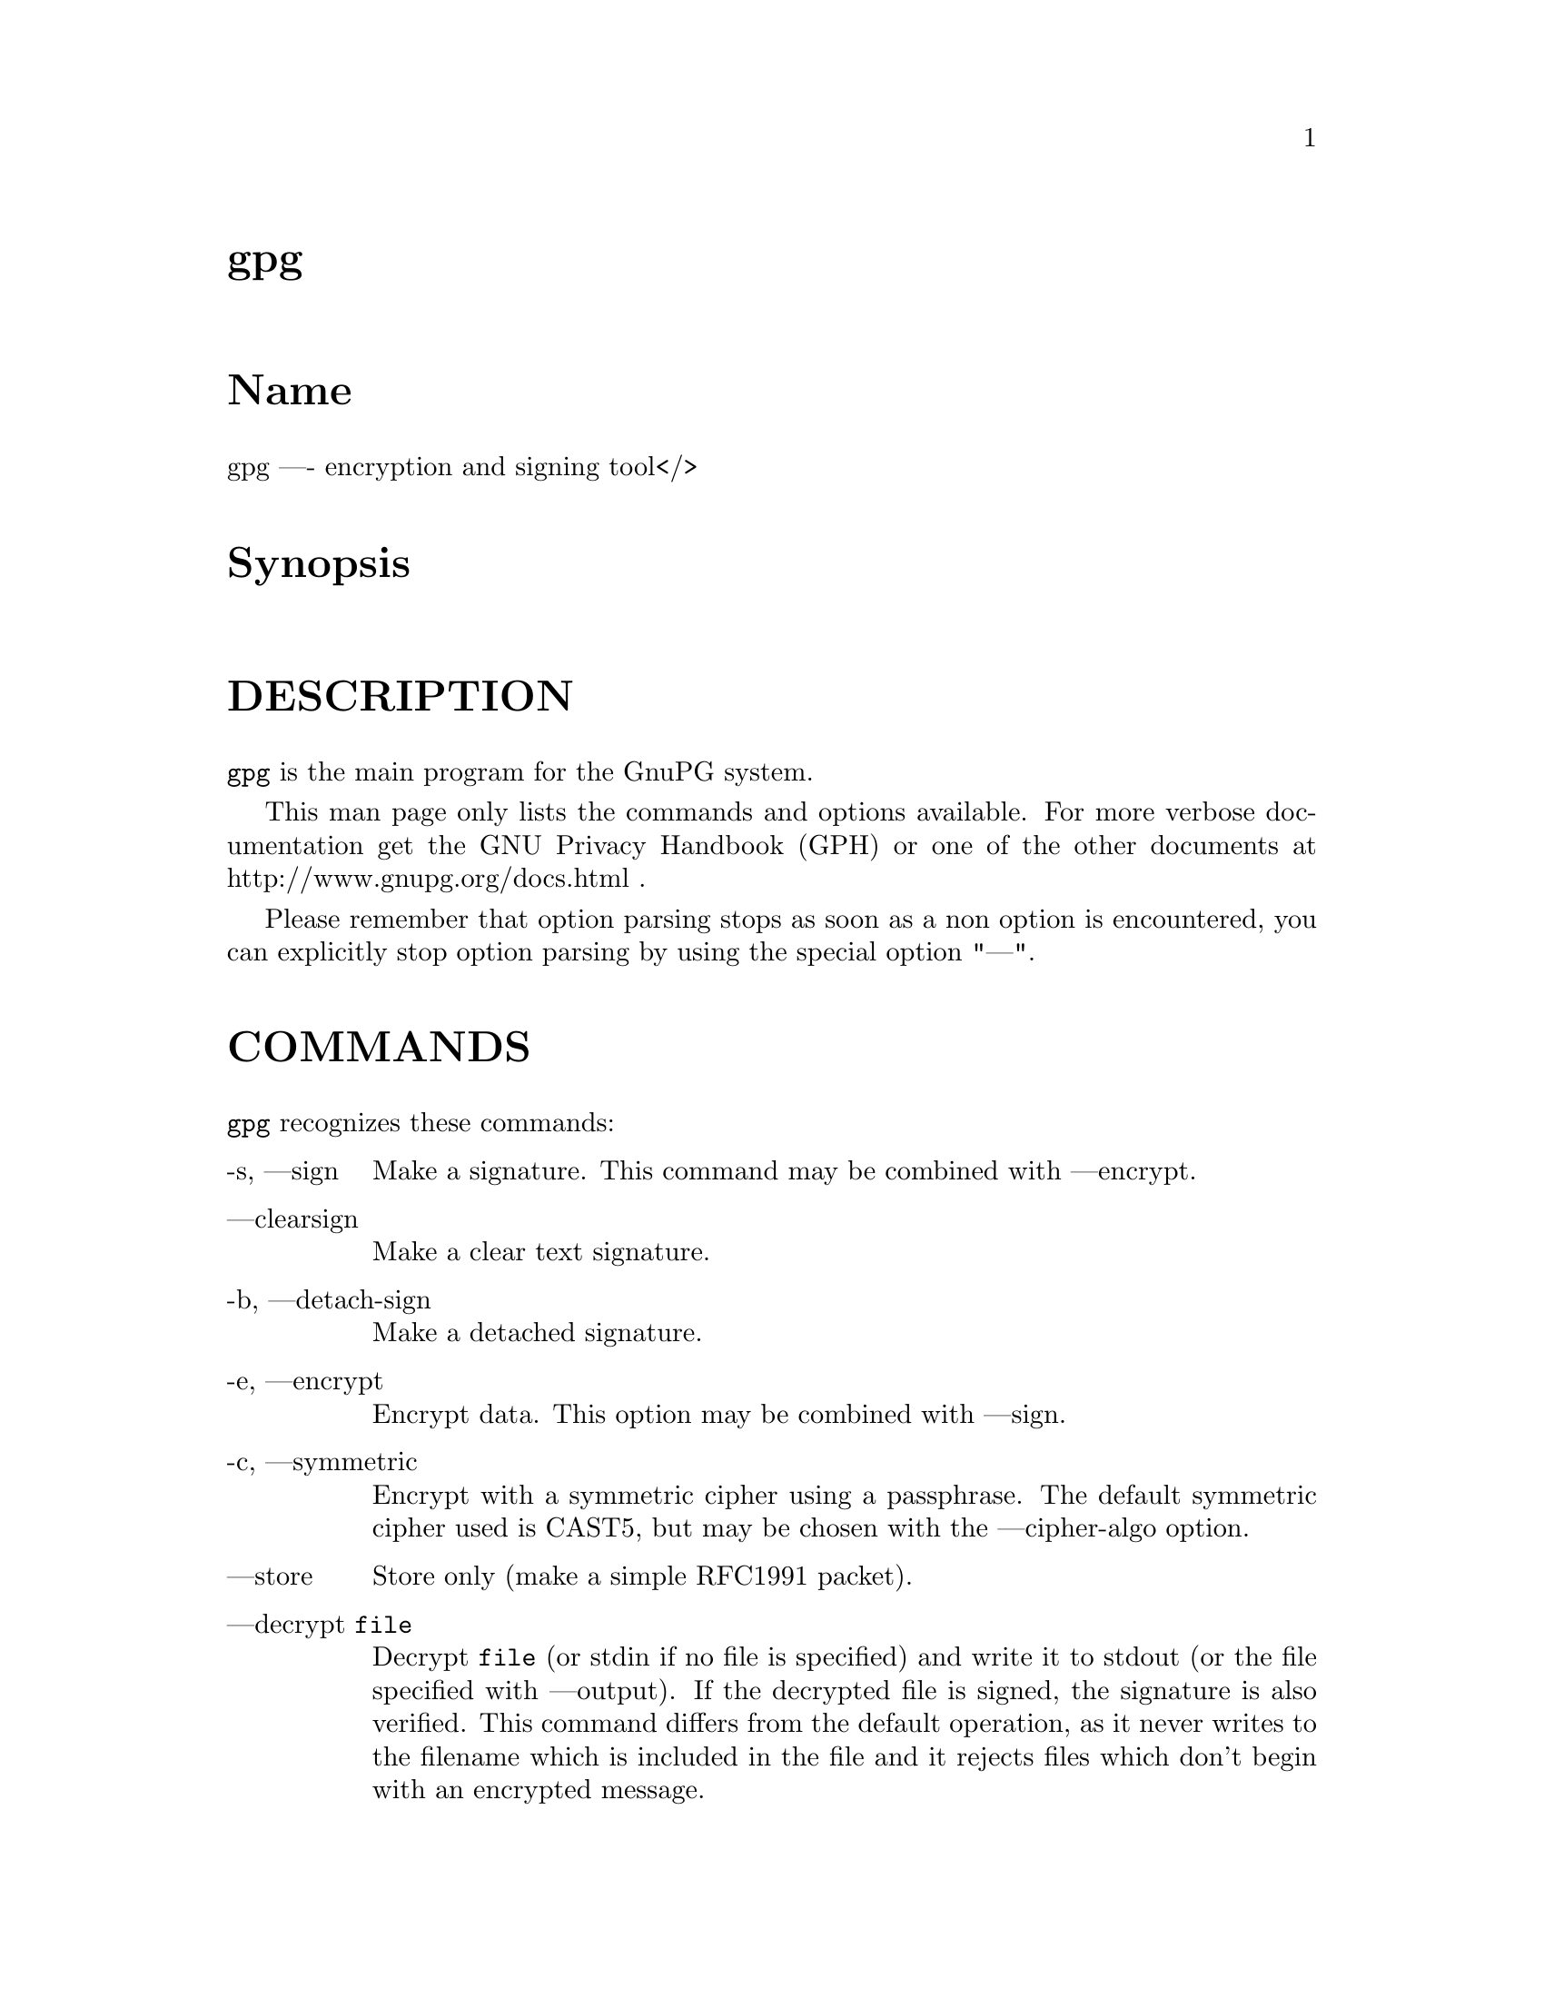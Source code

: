 \input texinfo
@c This Texinfo document has been automatically generated by
@c docbook2texi from a DocBook documentation.  The tool used
@c can be found at:
@c <URL:http://shell.ipoline.com/~elmert/hacks/docbook2X/>
@c Please send any bug reports, improvements, comments, 
@c patches, etc. to Steve Cheng <steve@ggi-project.org>.

@setfilename gpg.info
@dircategory GnuPG
@direntry
* gpg: (gpg).                         GnuPG encryption and signing tool.
@end direntry

@node top
@top gpg
@menu
@end menu

@majorheading Name
gpg ---- encryption and signing tool</>

@majorheading Synopsis

@majorheading DESCRIPTION
@code{gpg} is the main program for the GnuPG system.

This man page only lists the commands and options available.
For more verbose documentation get the GNU Privacy Handbook (GPH) or
one of the other documents at http://www.gnupg.org/docs.html .

Please remember that option parsing stops as soon as a non option is
encountered, you can explicitly stop option parsing by using the
special option "---".

@majorheading COMMANDS
@code{gpg} recognizes these commands:

@table @asis
@item -s, ---sign
Make a signature. This command may be combined
with ---encrypt.

@item ---clearsign
Make a clear text signature.

@item -b, ---detach-sign
Make a detached signature.

@item -e, ---encrypt
Encrypt data. This option may be combined with ---sign.

@item -c, ---symmetric
Encrypt with a symmetric cipher using a passphrase. The default
symmetric cipher used is CAST5, but may be chosen with the
---cipher-algo option.

@item ---store
Store only (make a simple RFC1991 packet).

@item ---decrypt @code{file}
Decrypt @code{file} (or stdin if no file is specified) and
write it to stdout (or the file specified with
---output). If the decrypted file is signed, the
signature is also verified. This command differs
from the default operation, as it never writes to the
filename which is included in the file and it
rejects files which don't begin with an encrypted
message.

@item ---verify @code{sigfile} @code{signed-files}
Assume that @code{sigfile} is a signature and verify it
without generating any output. With no arguments,
the signature packet is read from stdin. If
only a sigfile is given, it may be a complete
signature or a detached signature, in which case
the signed stuff is expected in a file without the
".sig" or ".asc" extension. 
With more than
1 argument, the first should be a detached signature
and the remaining files are the signed stuff. To read the signed
stuff from stdin, use @samp{-} as the second filename.
For security reasons a detached signature cannot read the signed
material from stdin without denoting it in the above way.

@item ---verify-files @code{files}
This is a special version of the ---verify command which does not work with
detached signatures. The command expects the files to be verified either
on the command line or reads the filenames from stdin; each name must be on
separate line. The command is intended for quick checking of many files.

@item ---encrypt-files @code{files}
This is a special version of the ---encrypt command. The command expects
the files to be encrypted either on the command line or reads the filenames
from stdin; each name must be on separate line. The command is intended
for a quick encryption of multiple files.

@item ---decrypt-files @code{files}
The same as ---encrypt-files with the difference that files will be
decrypted. The syntax or the filenames is the same.

@item ---list-keys @code{names}
@itemx ---list-public-keys @code{names}
List all keys from the public keyrings, or just the ones given on the
command line.

Avoid using the output of this command in scripts or other programs as
it is likely to change as GnuPG changes. See ---with-colons for a
machine-parseable key listing command that is appropriate for use in
scripts and other programs.

@item ---list-secret-keys @code{names}
List all keys from the secret keyrings, or just the ones given on the
command line. A '#' after the letters 'sec' means that the secret key
is not usable (for example, if it was created via
---export-secret-subkeys).

@item ---list-sigs @code{names}
Same as ---list-keys, but the signatures are listed too.

For each signature listed, there are several flags in between the
"sig" tag and keyid. These flags give additional information about
each signature. From left to right, they are the numbers 1-3 for
certificate check level (see ---default-cert-check-level), "L" for a
local or non-exportable signature (see ---lsign-key), "R" for a
nonRevocable signature (see ---nrsign-key), "P" for a signature that
contains a policy URL (see ---cert-policy-url), "N" for a signature
that contains a notation (see ---cert-notation), and "X" for an eXpired
signature (see ---ask-cert-expire).

@item ---check-sigs @code{names}
Same as ---list-sigs, but the signatures are verified.

@item ---fingerprint @code{names}
List all keys with their fingerprints. This is the
same output as ---list-keys but with the additional output
of a line with the fingerprint. May also be combined
with ---list-sigs or --check-sigs.
If this command is given twice, the fingerprints of all
secondary keys are listed too.

@item ---list-packets
List only the sequence of packets. This is mainly
useful for debugging.

@item ---gen-key
Generate a new key pair. This command is normally only used
interactively.

There is an experimental feature which allows you to create keys
in batch mode. See the file @file{doc/DETAILS}
in the source distribution on how to use this.

@item ---edit-key @code{name}
Present a menu which enables you to do all key
related tasks:

@table @asis
@item sign
Make a signature on key of user @code{name}
If the key is not yet signed by the default
user (or the users given with -u), the
program displays the information of the key
again, together with its fingerprint and
asks whether it should be signed. This
question is repeated for all users specified
with -u.

@item lsign
Same as ---sign but the signature is marked as
non-exportable and will therefore never be used
by others. This may be used to make keys valid
only in the local environment.

@item nrsign
Same as ---sign but the signature is marked as non-revocable and can
therefore never be revoked.

@item nrlsign
Combines the functionality of nrsign and lsign to make a signature
that is both non-revocable and
non-exportable.

@item revsig
Revoke a signature. For every signature which has been generated by
one of the secret keys, GnuPG asks whether a revocation certificate
should be generated.

@item trust
Change the owner trust value. This updates the
trust-db immediately and no save is required.

@item disable
@itemx enable
Disable or enable an entire key. A disabled key can not normally be
used for encryption.

@item adduid
Create an alternate user id.

@item addphoto
Create a photographic user id. This will prompt for a JPEG file that
will be embedded into the user ID. A very large JPEG will make for a
very large key.

@item deluid
Delete a user id.

@item revuid
Revoke a user id.

@item addkey
Add a subkey to this key.

@item delkey
Remove a subkey.

@item addrevoker
Add a designated revoker. This takes one optional argument:
"sensitive". If a designated revoker is marked as sensitive, it will
not be exported by default (see
export-options).

@item revkey
Revoke a subkey.

@item expire
Change the key expiration time. If a subkey is selected, the
expiration time of this subkey will be changed. With no selection,
the key expiration of the primary key is changed.

@item passwd
Change the passphrase of the secret key.

@item primary
Flag the current user id as the primary one, removes the primary user
id flag from all other user ids and sets the timestamp of all affected
self-signatures one second ahead. Note that setting a photo user ID
as primary makes it primary over other photo user IDs, and setting a
regular user ID as primary makes it primary over other regular user
IDs.

@item uid @code{n}
Toggle selection of user id with index @code{n}.
Use 0 to deselect all.

@item key @code{n}
Toggle selection of subkey with index @code{n}.
Use 0 to deselect all.

@item check
Check all selected user ids.

@item showphoto
Display the selected photographic user
id.

@item pref
List preferences from the selected user ID. This shows the actual
preferences, without including any implied preferences.

@item showpref
More verbose preferences listing for the selected user ID. This shows
the preferences in effect by including the implied preferences of
3DES (cipher), SHA-1 (digest), and Uncompressed (compression) if they
are not already included in the preference list.

@item setpref @code{string}
Set the list of user ID preferences to @code{string}, this should be a
string similar to the one printed by "pref". Using an empty string
will set the default preference string, using "none" will set the
preferences to nil. Use "gpg -v ---version" to get a list of available
algorithms. This command just initializes an internal list and does
not change anything unless another command (such as "updpref") which
changes the self-signatures is used.

@item updpref
Change the preferences of all user IDs (or just of the selected ones
to the current list of preferences. The timestamp of all affected
self-signatures will be advanced by one second. Note that while you
can change the preferences on an attribute user ID (aka "photo ID"),
GnuPG does not select keys via attribute user IDs so these preferences
will not be used by GnuPG.

@item toggle
Toggle between public and secret key listing.

@item save
Save all changes to the key rings and quit.

@item quit
Quit the program without updating the
key rings.

@end table

The listing shows you the key with its secondary
keys and all user ids. Selected keys or user ids
are indicated by an asterisk. The trust value is
displayed with the primary key: the first is the
assigned owner trust and the second is the calculated
trust value. Letters are used for the values:

@table @asis
@item -
No ownertrust assigned / not yet calculated.

@item e
Trust
calculation has failed; probably due to an expired key.

@item q
Not enough information for calculation.

@item n
Never trust this key.

@item m
Marginally trusted.

@item f
Fully trusted.

@item u
Ultimately trusted.

@end table

@item ---sign-key @code{name}
Signs a public key with your secret key. This is a shortcut version of
the subcommand "sign" from ---edit.

@item ---lsign-key @code{name}
Signs a public key with your secret key but marks it as
non-exportable. This is a shortcut version of the subcommand "lsign"
from ---edit.

@item ---nrsign-key @code{name}
Signs a public key with your secret key but marks it as non-revocable.
This is a shortcut version of the subcommand "nrsign" from ---edit.

@item ---delete-key @code{name}
Remove key from the public keyring. In batch mode either ---yes is
required or the key must be specified by fingerprint. This is a
safeguard against accidental deletion of multiple keys.

@item ---delete-secret-key @code{name}
Remove key from the secret and public keyring. In batch mode the key
must be specified by fingerprint.

@item ---delete-secret-and-public-key @code{name}
Same as ---delete-key, but if a secret key exists, it will be removed 
first. In batch mode the key must be specified by fingerprint.

@item ---gen-revoke
Generate a revocation certificate for the complete key. To revoke
a subkey or a signature, use the ---edit command.

@item ---desig-revoke
Generate a designated revocation certificate for a key. This allows a
user (with the permission of the keyholder) to revoke someone else's
key.

@item ---export @code{names}
Either export all keys from all keyrings (default
keyrings and those registered via option ---keyring),
or if at least one name is given, those of the given
name. The new keyring is written to stdout or to
the file given with option "output". Use together
with ---armor to mail those keys.

@item ---send-keys @code{names}
Same as ---export but sends the keys to a keyserver.
Option ---keyserver must be used to give the name
of this keyserver. Don't send your complete keyring
to a keyserver - select only those keys which are new
or changed by you.

@item ---export-secret-keys @code{names}
@itemx ---export-secret-subkeys @code{names}
Same as ---export, but exports the secret keys instead.
This is normally not very useful and a security risk.
The second form of the command has the special property to
render the secret part of the primary key useless; this is
a GNU extension to OpenPGP and other implementations can
not be expected to successfully import such a key.
See the option ---simple-sk-checksum if you want to import such an
exported key with an older OpenPGP implementation.

@item ---import @code{files}
@itemx ---fast-import @code{files}
Import/merge keys. This adds the given keys to the
keyring. The fast version is currently just a synonym.

There are a few other options which control how this command works.
Most notable here is the ---merge-only option which does not insert new keys
but does only the merging of new signatures, user-IDs and subkeys.

@item ---recv-keys @code{key IDs}
Import the keys with the given key IDs from a keyserver. Option
---keyserver must be used to give the name of this keyserver.

@item ---refresh-keys @code{key IDs}
Request updates from a keyserver for keys that already exist on the
local keyring. This is useful for updating a key with the latest
signatures, user IDs, etc. Option ---keyserver must be used to give
the name of this keyserver.

@item ---search-keys @code{names}
Search the keyserver for the given names. Multiple names given here
will be joined together to create the search string for the keyserver.
Option ---keyserver must be used to give the name of this keyserver.

@item ---update-trustdb
Do trust database maintenance. This command iterates over all keys
and builds the Web-of-Trust. This is an interactive command because it
may have to ask for the "ownertrust" values for keys. The user has to
give an estimation of how far she trusts the owner of the displayed
key to correctly certify (sign) other keys. GnuPG only asks for the
ownertrust value if it has not yet been assigned to a key. Using the
---edit-key menu, the assigned value can be changed at any time.

@item ---check-trustdb
Do trust database maintenance without user interaction. From time to
time the trust database must be updated so that expired keys or
signatures and the resulting changes in the Web-of-Trust can be
tracked. Normally, GnuPG will calculate when this is required and do
it automatically unless ---no-auto-check-trustdb is set. This command
can be used to force a trust database check at any time. The
processing is identical to that of ---update-trustdb but it skips keys
with a not yet defined "ownertrust".

For use with cron jobs, this command can be used together with ---batch
in which case the trust database check is done only if a check is
needed. To force a run even in batch mode add the option ---yes.

@item ---export-ownertrust
Send the ownertrust values to stdout. This is useful for backup
purposes as these values are the only ones which can't be re-created
from a corrupted trust DB.

@item ---import-ownertrust @code{files}
Update the trustdb with the ownertrust values stored
in @code{files} (or stdin if not given); existing
values will be overwritten.

@item ---rebuild-keydb-caches
When updating from version 1.0.6 to 1.0.7 this command should be used
to create signature caches in the keyring. It might be handy in other
situations too.

@item ---print-md @code{algo} @code{files}
@itemx ---print-mds @code{files}
Print message digest of algorithm ALGO for all given files or stdin.
With the second form (or a deprecated "*" as algo) digests for all
available algorithms are printed.

@item ---gen-random @code{0|1|2} @code{count}
Emit COUNT random bytes of the given quality level. If count is not given
or zero, an endless sequence of random bytes will be emitted.
PLEASE, don't use this command unless you know what you are doing; it may
remove precious entropy from the system!

@item ---gen-prime @code{mode} @code{bits} @code{qbits}
Use the source, Luke :-). The output format is still subject to change.

@item ---version
Print version information along with a list
of supported algorithms.

@item ---warranty
Print warranty information.

@item -h, ---help
Print usage information. This is a really long list even though it
doesn't list all options. For every option, consult this manual.

@end table

@majorheading OPTIONS
Long options can be put in an options file (default
"~/.gnupg/gpg.conf"). Short option names will not work - for example,
"armor" is a valid option for the options file, while "a" is not. Do
not write the 2 dashes, but simply the name of the option and any
required arguments. Lines with a hash ('#') as the first
non-white-space character are ignored. Commands may be put in this
file too, but that is not generally useful as the command will execute
automatically with every execution of gpg.

@code{gpg} recognizes these options:

@table @asis
@item -a, ---armor
Create ASCII armored output.

@item -o, ---output @code{file}
Write output to @code{file}.

@item ---mangle-dos-filenames
@itemx ---no-mangle-dos-filenames
The Windows version of GnuPG replaces the extension of an output
filename to avoid problems with filenames containing more than one
dot. This is not necessary for newer Windows versions and so
---no-mangle-dos-filenames can be used to switch this feature off and
have GnuPG append the new extension. This option has no effect on
non-Windows platforms.

@item -u, ---local-user @code{name}
Use @code{name} as the user ID to sign.
This option is silently ignored for the list commands,
so that it can be used in an options file.

@item ---default-key @code{name}
Use @code{name} as default user ID for signatures. If this
is not used the default user ID is the first user ID
found in the secret keyring.

@item -r, ---recipient @code{name}
@itemx 
Encrypt for user id @code{name}. If this option is not
specified, GnuPG asks for the user-id unless ---default-recipient is given

@item ---default-recipient @code{name}
Use @code{name} as default recipient if option ---recipient is not used and
don't ask if this is a valid one. @code{name} must be non-empty.

@item ---default-recipient-self
Use the default key as default recipient if option ---recipient is not used and
don't ask if this is a valid one. The default key is the first one from the
secret keyring or the one set with ---default-key.

@item ---no-default-recipient
Reset ---default-recipient and --default-recipient-self.

@item ---encrypt-to @code{name}
Same as ---recipient but this one is intended for use
in the options file and may be used with
your own user-id as an "encrypt-to-self". These keys
are only used when there are other recipients given
either by use of ---recipient or by the asked user id.
No trust checking is performed for these user ids and
even disabled keys can be used.

@item ---no-encrypt-to
Disable the use of all ---encrypt-to keys.

@item -v, ---verbose
Give more information during processing. If used
twice, the input data is listed in detail.

@item -q, ---quiet
Try to be as quiet as possible.

@item -z @code{n}, ---compress-level @code{n}
Set compression level to @code{n}. A value of 0 for @code{n}
disables compression. Default is to use the default
compression level of zlib (normally 6).

@item -t, ---textmode
@itemx ---no-textmode
Use canonical text mode. ---no-textmode disables this option. If -t
(but not ---textmode) is used together with armoring and signing, this
enables clearsigned messages. This kludge is needed for command-line
compatibility with command-line versions of PGP; normally you would
use ---sign or --clearsign to select the type of the signature.

@item -n, ---dry-run
Don't make any changes (this is not completely implemented).

@item -i, ---interactive
Prompt before overwriting any files.

@item ---batch
@itemx ---no-batch
Use batch mode. Never ask, do not allow interactive commands.
---no-batch disables this option.

@item ---no-tty
Make sure that the TTY (terminal) is never used for any output.
This option is needed in some cases because GnuPG sometimes prints
warnings to the TTY if ---batch is used.

@item ---yes
Assume "yes" on most questions.

@item ---no
Assume "no" on most questions.

@item ---default-cert-check-level @code{n}
The default to use for the check level when signing a key.

0 means you make no particular claim as to how carefully you verified
the key.

1 means you believe the key is owned by the person who claims to own
it but you could not, or did not verify the key at all. This is
useful for a "persona" verification, where you sign the key of a
pseudonymous user.

2 means you did casual verification of the key. For example, this
could mean that you verified that the key fingerprint and checked the
user ID on the key against a photo ID.

3 means you did extensive verification of the key. For example, this
could mean that you verified the key fingerprint with the owner of the
key in person, and that you checked, by means of a hard to forge
document with a photo ID (such as a passport) that the name of the key
owner matches the name in the user ID on the key, and finally that you
verified (by exchange of email) that the email address on the key
belongs to the key owner.

Note that the examples given above for levels 2 and 3 are just that:
examples. In the end, it is up to you to decide just what "casual"
and "extensive" mean to you.

This option defaults to 0.

@item ---trusted-key @code{long key ID}
Assume that the specified key (which must be given
as a full 8 byte key ID) is as trustworthy as one of
your own secret keys. This option is useful if you
don't want to keep your secret keys (or one of them)
online but still want to be able to check the validity of a given
recipient's or signator's key. 

@item ---trust-model @code{classic|always}
Set what trust model GnuPG should follow. The models are:

@table @asis
@item classic
This is the regular web-of-trust as used in PGP and GnuPG.

@item always
Skip key validation and assume that used keys are always fully
trusted. You won't use this unless you have installed some external
validation scheme. This option also suppresses the "[uncertain]" tag
printed with signature checks when there is no evidence that the user
ID is bound to the key.

@end table

@item ---always-trust
Identical to `---trust-model always'. This option is deprecated.

@item ---keyserver @code{name}
Use @code{name} as your keyserver. This is the server that ---recv-keys,
---send-keys, and --search-keys will communicate with to receive keys
from, send keys to, and search for keys on. The format of the
@code{name} is a URI: `scheme:[//]keyservername[:port]' The scheme is
the type of keyserver: "hkp" for the HTTP (or compatible) keyservers,
"ldap" for the NAI LDAP keyserver, or "mailto" for the Graff email
keyserver. Note that your particular installation of GnuPG may have
other keyserver types available as well. Keyserver schemes are
case-insensitive.

Most keyservers synchronize with each other, so there is generally no
need to send keys to more than one server. Using the command "host -l
pgp.net | grep wwwkeys" gives you a list of HKP keyservers. When
using one of the wwwkeys servers, due to load balancing using
round-robin DNS you may notice that you get a different key server
each time.

@item ---keyserver-options @code{parameters}
This is a space or comma delimited string that gives options for the
keyserver. Options can be prepended with a `no-' to give the opposite
meaning. Valid import-options or export-options may be used here as
well to apply to importing (---recv-key) or exporting (--send-key) a
key from a keyserver. While not all options are available for all
keyserver types, some common options are:

@table @asis
@item include-revoked
When searching for a key with ---search-keys, include keys that are
marked on the keyserver as revoked. Note that this option is always
set when using the NAI HKP keyserver, as this keyserver does not
differentiate between revoked and unrevoked keys.

@item include-disabled
When searching for a key with ---search-keys, include keys that are
marked on the keyserver as disabled. Note that this option is not
used with HKP keyservers.

@item include-subkeys
When receiving a key, include subkeys as potential targets. Note that
this option is not used with HKP keyservers, as they do not support
retrieving keys by subkey id.

@item use-temp-files
On most Unix-like platforms, GnuPG communicates with the keyserver
helper program via pipes, which is the most efficient method. This
option forces GnuPG to use temporary files to communicate. On some
platforms (such as Win32 and RISC OS), this option is always enabled.

@item keep-temp-files
If using `use-temp-files', do not delete the temp files after using
them. This option is useful to learn the keyserver communication
protocol by reading the temporary files.

@item verbose
Tell the keyserver helper program to be more verbose. This option can
be repeated multiple times to increase the verbosity level.

@item honor-http-proxy
For keyserver schemes that use HTTP (such as HKP), try to access the
keyserver over the proxy set with the environment variable
"http_proxy".

@item auto-key-retrieve
This option enables the automatic retrieving of keys from a keyserver
when verifying signatures made by keys that are not on the local
keyring.

Note that this option makes a "web bug" like behavior possible.
Keyserver operators can see which keys you request, so by sending you
a message signed by a brand new key (which you naturally will not have
on your local keyring), the operator can tell both your IP address and
the time when you verified the signature.

@end table

@item ---import-options @code{parameters}
This is a space or comma delimited string that gives options for
importing keys. Options can be prepended with a `no-' to give the
opposite meaning. The options are:

@table @asis
@item allow-local-sigs
Allow importing key signatures marked as "local". This is not
generally useful unless a shared keyring scheme is being used.
Defaults to no.

@item repair-pks-subkey-bug
During import, attempt to repair the damage caused by the PKS
keyserver bug (pre version 0.9.6) that mangles keys with multiple
subkeys. Note that this cannot completely repair the damaged key as
some crucial data is removed by the keyserver, but it does at least
give you back one subkey. Defaults to no for regular ---import and to
yes for keyserver ---recv-keys.

@end table

@item ---export-options @code{parameters}
This is a space or comma delimited string that gives options for
exporting keys. Options can be prepended with a `no-' to give the
opposite meaning. The options are:

@table @asis
@item include-non-rfc
Include non-RFC compliant keys in the export. Defaults to yes.

@item include-local-sigs
Allow exporting key signatures marked as "local". This is not
generally useful unless a shared keyring scheme is being used.
Defaults to no.

@item include-attributes
Include attribute user IDs (photo IDs) while exporting. This is
useful to export keys if they are going to be used by an OpenPGP
program that does not accept attribute user IDs. Defaults to yes.

@item include-sensitive-revkeys
Include designated revoker information that was marked as
"sensitive". Defaults to no.

@end table

@item ---show-photos
@itemx ---no-show-photos
Causes ---list-keys, --list-sigs, --list-public-keys,
---list-secret-keys, and verifying a signature to also display the
photo ID attached to the key, if any. See also ---photo-viewer.
---no-show-photos disables this option.

@item ---photo-viewer @code{string}
This is the command line that should be run to view a photo ID. "%i"
will be expanded to a filename containing the photo. "%I" does the
same, except the file will not be deleted once the viewer exits.
Other flags are "%k" for the key ID, "%K" for the long key ID, "%f"
for the key fingerprint, "%t" for the extension of the image type
(e.g. "jpg"), "%T" for the MIME type of the image (e.g. "image/jpeg"),
and "%%" for an actual percent sign. If neither %i or %I are present,
then the photo will be supplied to the viewer on standard input.

The default viewer is "xloadimage -fork -quiet -title 'KeyID 0x%k'
stdin". Note that if your image viewer program is not secure, then
executing it from GnuPG does not make it secure.

@item ---exec-path @code{string}
Sets a list of directories to search for photo viewers and keyserver
helpers. If not provided, keyserver helpers use the compiled-in
default directory, and photo viewers use the $PATH environment
variable.

@item ---show-keyring
Causes ---list-keys, --list-public-keys, and --list-secret-keys to
display the name of the keyring a given key resides on. This is only
useful when you're listing a specific key or set of keys. It has no
effect when listing all keys.

@item ---keyring @code{file}
Add @code{file} to the list of keyrings. If @code{file} begins with a
tilde and a slash, these are replaced by the HOME directory. If the
filename does not contain a slash, it is assumed to be in the GnuPG
home directory ("~/.gnupg" if ---homedir is not used). The filename
may be prefixed with a scheme:

"gnupg-ring:" is the default one.

It might make sense to use it together with ---no-default-keyring.

@item ---secret-keyring @code{file}
Same as ---keyring but for the secret keyrings.

@item ---trustdb-name @code{file}
Use @code{file} instead of the default trustdb. If @code{file} begins
with a tilde and a slash, these are replaced by the HOME directory. If
the filename does not contain a slash, it is assumed to be in the
GnuPG home directory ("~/.gnupg" if ---homedir is not used).

@item ---homedir @code{directory}
Set the name of the home directory to @code{directory} If this
option is not used it defaults to "~/.gnupg". It does
not make sense to use this in a options file. This
also overrides the environment variable "GNUPGHOME".

@item ---charset @code{name}
Set the name of the native character set. This is used
to convert some strings to proper UTF-8 encoding. If this option is not used, the default character set is determined
from the current locale. A verbosity level of 3 shows the used one.
Valid values for @code{name} are:

@table @asis
@item iso-8859-1
This is the Latin 1 set.

@item iso-8859-2
The Latin 2 set.

@item iso-8859-15
This is currently an alias for
the Latin 1 set.

@item koi8-r
The usual Russian set (rfc1489).

@item utf-8
Bypass all translations and assume
that the OS uses native UTF-8 encoding.

@end table

@item ---utf8-strings
@itemx ---no-utf8-strings
Assume that the arguments are already given as UTF8 strings. The default
(---no-utf8-strings)
is to assume that arguments are encoded in the character set as specified
by ---charset. These options affect all following arguments. Both options may
be used multiple times.

@item ---options @code{file}
Read options from @code{file} and do not try to read
them from the default options file in the homedir
(see ---homedir). This option is ignored if used
in an options file.

@item ---no-options
Shortcut for "---options /dev/null". This option is
detected before an attempt to open an option file.
Using this option will also prevent the creation of a 
"~./gnupg" homedir.

@item ---load-extension @code{name}
Load an extension module. If @code{name} does not contain a slash it is
searched for in the directory configured when GnuPG was built
(generally "/usr/local/lib/gnupg"). Extensions are not generally
useful anymore, and the use of this option is deprecated.

@item ---debug @code{flags}
Set debugging flags. All flags are or-ed and @code{flags} may
be given in C syntax (e.g. 0x0042).

@item ---debug-all
Set all useful debugging flags.

@item ---enable-progress-filter
Enable certain PROGRESS status outputs. This option allows frontends
to display a progress indicator while gpg is processing larger files.
There is a slight performance overhead using it.

@item ---status-fd @code{n}
Write special status strings to the file descriptor @code{n}.
See the file DETAILS in the documentation for a listing of them.

@item ---logger-fd @code{n}
Write log output to file descriptor @code{n} and not to stderr.

@item ---attribute-fd @code{n}
Write attribute subpackets to the file descriptor @code{n}. This is
most useful for use with ---status-fd, since the status messages are
needed to separate out the various subpackets from the stream
delivered to the file descriptor.

@item ---sk-comments
@itemx ---no-sk-comments
Include secret key comment packets when exporting secret keys. This
is a GnuPG extension to the OpenPGP standard, and is off by default.
Please note that this has nothing to do with the comments in clear
text signatures or armor headers. ---no-sk-comments disables this
option.

@item ---no-comment
See ---no-sk-comments. This option is deprecated and may be removed
soon.

@item ---comment @code{string}
Use @code{string} as the comment string in clear text signatures. The
default behavior is not to use a comment string.

@item ---default-comment
Force to write the standard comment string in clear
text signatures. Use this to overwrite a ---comment
from a config file. This option is now obsolete because there is no
default comment string anymore.

@item ---emit-version
@itemx ---no-emit-version
Force inclusion of the version string in ASCII armored output.
---no-emit-version disables this option.

@item ---sig-notation @code{name=value}
@itemx ---cert-notation @code{name=value}
@itemx -N, ---set-notation @code{name=value}
Put the name value pair into the signature as notation data.
@code{name} must consist only of printable characters or spaces, and
must contain a '@@' character. This is to help prevent pollution of
the IETF reserved notation namespace. The ---expert flag overrides the
'@@' check. @code{value} may be any printable string; it will be
encoded in UTF8, so you should check that your ---charset is set
correctly. If you prefix @code{name} with an exclamation mark, the
notation data will be flagged as critical (rfc2440:5.2.3.15).
---sig-notation sets a notation for data signatures. --cert-notation
sets a notation for key signatures (certifications). ---set-notation
sets both.

There are special codes that may be used in notation names. "%k" will
be expanded into the key ID of the key being signed, "%K" into the
long key ID of the key being signed, "%f" into the fingerprint of the
key being signed, "%s" into the key ID of the key making the
signature, "%S" into the long key ID of the key making the signature,
"%g" into the fingerprint of the key making the signature (which might
be a subkey), "%p" into the fingerprint of the primary key of the key
making the signature, and "%%" results in a single "%". %k, %K, and
%f are only meaningful when making a key signature (certification).

@item ---show-notation
@itemx ---no-show-notation
Show signature notations in the ---list-sigs or --check-sigs listings
as well as when verifying a signature with a notation in it.
---no-show-notation disables this option.

@item ---sig-policy-url @code{string}
@itemx ---cert-policy-url @code{string}
@itemx ---set-policy-url @code{string}
Use @code{string} as Policy URL for signatures (rfc2440:5.2.3.19). If
you prefix it with an exclamation mark, the policy URL packet will be
flagged as critical. ---sig-policy-url sets a a policy url for data
signatures. ---cert-policy-url sets a policy url for key signatures
(certifications). ---set-policy-url sets both.

The same %-expandos used for notation data are available here as well.

@item ---show-policy-url
@itemx ---no-show-policy-url
Show policy URLs in the ---list-sigs or --check-sigs listings as well
as when verifying a signature with a policy URL in it.
---no-show-policy-url disables this option.

@item ---set-filename @code{string}
Use @code{string} as the filename which is stored inside messages.
This overrides the default, which is to use the actual filename of the
file being encrypted.

@item ---for-your-eyes-only
@itemx ---no-for-your-eyes-only
Set the `for your eyes only' flag in the message. This causes GnuPG
to refuse to save the file unless the ---output option is given, and
PGP to use the "secure viewer" with a Tempest-resistant font to
display the message. This option overrides ---set-filename.
---no-for-your-eyes-only disables this option.

@item ---use-embedded-filename
Try to create a file with a name as embedded in the data.
This can be a dangerous option as it allows to overwrite files.

@item ---completes-needed @code{n}
Number of completely trusted users to introduce a new
key signer (defaults to 1).

@item ---marginals-needed @code{n}
Number of marginally trusted users to introduce a new
key signer (defaults to 3)

@item ---max-cert-depth @code{n}
Maximum depth of a certification chain (default is 5).

@item ---cipher-algo @code{name}
Use @code{name} as cipher algorithm. Running the program
with the command ---version yields a list of supported
algorithms. If this is not used the cipher algorithm is
selected from the preferences stored with the key.

@item ---digest-algo @code{name}
Use @code{name} as the message digest algorithm. Running the program
with the command ---version yields a list of supported algorithms.

@item ---cert-digest-algo @code{name}
Use @code{name} as the message digest algorithm used when signing a
key. Running the program with the command ---version yields a list of
supported algorithms. Be aware that if you choose an algorithm that
GnuPG supports but other OpenPGP implementations do not, then some
users will not be able to use the key signatures you make, or quite
possibly your entire key.

@item ---s2k-cipher-algo @code{name}
Use @code{name} as the cipher algorithm used to protect secret keys.
The default cipher is CAST5. This cipher is also used for
conventional encryption if ---cipher-algo is not given.

@item ---s2k-digest-algo @code{name}
Use @code{name} as the digest algorithm used to mangle the passphrases.
The default algorithm is SHA-1. This digest algorithm is also used
for conventional encryption if ---digest-algo is not given.

@item ---s2k-mode @code{n}
Selects how passphrases are mangled. If @code{n} is 0 a plain
passphrase (which is not recommended) will be used, a 1 adds a salt to
the passphrase and a 3 (the default) iterates the whole process a
couple of times. Unless ---rfc1991 is used, this mode is also used for
conventional encryption.

@item ---simple-sk-checksum
Secret keys are integrity protected by using a SHA-1 checksum. This
method will be part of an enhanced OpenPGP specification but GnuPG
already uses it as a countermeasure against certain attacks. Old
applications don't understand this new format, so this option may be
used to switch back to the old behaviour. Using this this option
bears a security risk. Note that using this option only takes effect
when the secret key is encrypted - the simplest way to make this
happen is to change the passphrase on the key (even changing it to the
same value is acceptable).

@item ---compress-algo @code{n}
Use compression algorithm @code{n}. The value 2 is RFC1950 ZLIB
compression. The value 1 is RFC-1951 ZIP compression which is used by
PGP. 0 disables compression. If this option is not used, the default
behavior is to examine the recipient key preferences to see which
algorithms the recipient supports. If all else fails, ZIP is used for
maximum compatibility. Note, however, that ZLIB may give better
compression results if that is more important, as the compression
window size is not limited to 8k.

@item ---disable-cipher-algo @code{name}
Never allow the use of @code{name} as cipher algorithm.
The given name will not be checked so that a later loaded algorithm
will still get disabled.

@item ---disable-pubkey-algo @code{name}
Never allow the use of @code{name} as public key algorithm.
The given name will not be checked so that a later loaded algorithm
will still get disabled.

@item ---no-sig-cache
Do not cache the verification status of key signatures.
Caching gives a much better performance in key listings. However, if
you suspect that your public keyring is not save against write
modifications, you can use this option to disable the caching. It
probably does not make sense to disable it because all kind of damage
can be done if someone else has write access to your public keyring.

@item ---no-sig-create-check
GnuPG normally verifies each signature right after creation to protect
against bugs and hardware malfunctions which could leak out bits from
the secret key. This extra verification needs some time (about 115%
for DSA keys), and so this option can be used to disable it.
However, due to the fact that the signature creation needs manual
interaction, this performance penalty does not matter in most settings.

@item ---auto-check-trustdb
@itemx ---no-auto-check-trustdb
If GnuPG feels that its information about the Web-of-Trust has to be
updated, it automatically runs the ---check-trustdb command internally.
This may be a time consuming process. ---no-auto-check-trustdb
disables this option.

@item ---throw-keyid
Do not put the keyid into encrypted packets. This option
hides the receiver of the message and is a countermeasure
against traffic analysis. It may slow down the decryption
process because all available secret keys are tried.

@item ---not-dash-escaped
This option changes the behavior of cleartext signatures
so that they can be used for patch files. You should not
send such an armored file via email because all spaces
and line endings are hashed too. You can not use this
option for data which has 5 dashes at the beginning of a
line, patch files don't have this. A special armor header
line tells GnuPG about this cleartext signature option.

@item ---escape-from-lines
@itemx ---no-escape-from-lines
Because some mailers change lines starting with "From " to ">From
" it is good to handle such lines in a special way when creating
cleartext signatures to prevent the mail system from breaking the
signature. Note that all other PGP versions do it this way too.
Enabled by default. ---no-escape-from-lines disables this option.

@item ---passphrase-fd @code{n}
Read the passphrase from file descriptor @code{n}. If you use
0 for @code{n}, the passphrase will be read from stdin. This
can only be used if only one passphrase is supplied.
Don't use this option if you can avoid it.

@item ---command-fd @code{n}
This is a replacement for the deprecated shared-memory IPC mode.
If this option is enabled, user input on questions is not expected
from the TTY but from the given file descriptor. It should be used
together with ---status-fd. See the file doc/DETAILS in the source
distribution for details on how to use it.

@item ---use-agent
@itemx ---no-use-agent
Try to use the GnuPG-Agent. Please note that this agent is still under
development. With this option, GnuPG first tries to connect to the
agent before it asks for a passphrase. ---no-use-agent disables this
option.

@item ---gpg-agent-info
Override the value of the environment variable
@samp{GPG_AGENT_INFO}. This is only used when ---use-agent has been given

@item Compliance options
These options control what GnuPG is compliant to. Only one of these
options may be active at a time. Note that the default setting of
this is nearly always the correct one. See the INTEROPERABILITY WITH
OTHER OPENPGP PROGRAMS section below before using one of these
options.

@table @asis
@item ---gnupg
Use standard GnuPG behavior. This is essentially OpenPGP behavior
(see ---openpgp), but with some additional workarounds for common
compatibility problems in different versions of PGP. This is the
default option, so it is not generally needed, but it may be useful to
override a different compliance option in the gpg.conf file.

@item ---openpgp
Reset all packet, cipher and digest options to strict OpenPGP
behavior. Use this option to reset all previous options like
---rfc1991, --force-v3-sigs, --s2k-*, --cipher-algo, --digest-algo and
---compress-algo to OpenPGP compliant values. All PGP workarounds are
disabled.

@item ---rfc2440
Reset all packet, cipher and digest options to strict RFC-2440
behavior. Note that this is currently the same thing as ---openpgp.

@item ---rfc1991
Try to be more RFC-1991 (PGP 2.x) compliant.

@item ---pgp2
Set up all options to be as PGP 2.x compliant as possible, and warn if
an action is taken (e.g. encrypting to a non-RSA key) that will create
a message that PGP 2.x will not be able to handle. Note that `PGP
2.x' here means `MIT PGP 2.6.2'. There are other versions of PGP 2.x
available, but the MIT release is a good common baseline.

This option implies `---rfc1991 --disable-mdc --no-force-v4-certs
---no-sk-comment --escape-from-lines --force-v3-sigs
---no-ask-sig-expire --no-ask-cert-expire --cipher-algo IDEA
---digest-algo MD5 --compress-algo 1'. It also disables --textmode
when encrypting.

@item ---pgp6
Set up all options to be as PGP 6 compliant as possible. This
restricts you to the ciphers IDEA (if the IDEA plugin is installed),
3DES, and CAST5, the hashes MD5, SHA1 and RIPEMD160, and the
compression algorithms none and ZIP. This also disables
---throw-keyid, and making signatures with signing subkeys as PGP 6
does not understand signatures made by signing subkeys.

This option implies `---disable-mdc --no-sk-comment --escape-from-lines
---force-v3-sigs --no-ask-sig-expire'

@item ---pgp7
Set up all options to be as PGP 7 compliant as possible. This is
identical to ---pgp6 except that MDCs are not disabled, and the list of
allowable ciphers is expanded to add AES128, AES192, AES256, and
TWOFISH.

@item ---pgp8
Set up all options to be as PGP 8 compliant as possible. PGP 8 is a
lot closer to the OpenPGP standard than previous versions of PGP, so
all this does is disable ---throw-keyid and set --escape-from-lines.
The allowed algorithms list is the same as ---pgp7 with the addition of
the SHA-256 digest algorithm.

@end table

@item ---force-v3-sigs
@itemx ---no-force-v3-sigs
OpenPGP states that an implementation should generate v4 signatures
but PGP versions 5 through 7 only recognize v4 signatures on key
material. This option forces v3 signatures for signatures on data.
Note that this option overrides ---ask-sig-expire, as v3 signatures
cannot have expiration dates. ---no-force-v3-sigs disables this
option.

@item ---force-v4-certs
@itemx ---no-force-v4-certs
Always use v4 key signatures even on v3 keys. This option also
changes the default hash algorithm for v3 RSA keys from MD5 to SHA-1.
---no-force-v4-certs disables this option.

@item ---force-mdc
Force the use of encryption with a modification detection code. This
is always used with the newer ciphers (those with a blocksize greater
than 64 bits), or if all of the recipient keys indicate MDC support in
their feature flags.

@item ---disable-mdc
Disable the use of the modification detection code. Note that by
using this option, the encrypted message becomes vulnerable to a
message modification attack.

@item ---allow-non-selfsigned-uid
@itemx ---no-allow-non-selfsigned-uid
Allow the import and use of keys with user IDs which are not
self-signed. This is not recommended, as a non self-signed user ID is
trivial to forge. ---no-allow-non-selfsigned-uid disables.

@item ---allow-freeform-uid
Disable all checks on the form of the user ID while generating a new
one. This option should only be used in very special environments as
it does not ensure the de-facto standard format of user IDs.

@item ---ignore-time-conflict
GnuPG normally checks that the timestamps associated with keys and
signatures have plausible values. However, sometimes a signature
seems to be older than the key due to clock problems. This option
makes these checks just a warning. See also ---ignore-valid-from for
timestamp issues on subkeys.

@item ---ignore-valid-from
GnuPG normally does not select and use subkeys created in the future.
This option allows the use of such keys and thus exhibits the
pre-1.0.7 behaviour. You should not use this option unless you there
is some clock problem. See also ---ignore-time-conflict for timestamp
issues with signatures.

@item ---ignore-crc-error
The ASCII armor used by OpenPGP is protected by a CRC checksum against
transmission errors. Sometimes it happens that the CRC gets mangled
somewhere on the transmission channel but the actual content (which is
protected by the OpenPGP protocol anyway) is still okay. This option
will let gpg ignore CRC errors.

@item ---ignore-mdc-error
This option changes a MDC integrity protection failure into a warning.
This can be useful if a message is partially corrupt, but it is
necessary to get as much data as possible out of the corrupt message.
However, be aware that a MDC protection failure may also mean that the
message was tampered with intentionally by an attacker.

@item ---lock-once
Lock the databases the first time a lock is requested
and do not release the lock until the process
terminates.

@item ---lock-multiple
Release the locks every time a lock is no longer
needed. Use this to override a previous ---lock-once
from a config file.

@item ---lock-never
Disable locking entirely. This option should be used only in very
special environments, where it can be assured that only one process
is accessing those files. A bootable floppy with a stand-alone
encryption system will probably use this. Improper usage of this
option may lead to data and key corruption.

@item ---no-random-seed-file
GnuPG uses a file to store its internal random pool over invocations.
This makes random generation faster; however sometimes write operations
are not desired. This option can be used to achieve that with the cost of
slower random generation.

@item ---no-verbose
Reset verbose level to 0.

@item ---no-greeting
Suppress the initial copyright message.

@item ---no-secmem-warning
Suppress the warning about "using insecure memory".

@item ---no-permission-warning
Suppress the warning about unsafe file and home directory (---homedir)
permissions. Note that the permission checks that GnuPG performs are
not intended to be authoritative, but rather they simply warn about
certain common permission problems. Do not assume that the lack of a
warning means that your system is secure.

Note that the warning for unsafe ---homedir permissions cannot be
supressed in the gpg.conf file, as this would allow an attacker to
place an unsafe gpg.conf file in place, and use this file to supress
warnings about itself. The ---homedir permissions warning may only be
supressed on the command line.

@item ---no-mdc-warning
Suppress the warning about missing MDC integrity protection.

@item ---no-armor
Assume the input data is not in ASCII armored format.

@item ---no-default-keyring
Do not add the default keyrings to the list of
keyrings.

@item ---skip-verify
Skip the signature verification step. This may be
used to make the decryption faster if the signature
verification is not needed.

@item ---with-colons
Print key listings delimited by colons. Note that the output will be
encoded in UTF-8 regardless of any ---charset setting. This format is
useful when GnuPG is called from scripts and other programs as it is
easily machine parsed. The details of this format are documented in
the file doc/DETAILS, which is included in the GnuPG source
distribution.

@item ---with-key-data
Print key listings delimited by colons (like ---with-colons) and print the public key data.

@item ---with-fingerprint
Same as the command ---fingerprint but changes only the format of the output
and may be used together with another command.

@item ---fast-list-mode
Changes the output of the list commands to work faster; this is achieved
by leaving some parts empty. Some applications don't need the user ID and
the trust information given in the listings. By using this options they
can get a faster listing. The exact behaviour of this option may change
in future versions.

@item ---fixed-list-mode
Do not merge primary user ID and primary key in ---with-colon listing
mode and print all timestamps as seconds since 1970-01-01.

@item ---list-only
Changes the behaviour of some commands. This is like ---dry-run but
different in some cases. The semantic of this command may be extended in
the future. Currently it only skips the actual decryption pass and
therefore enables a fast listing of the encryption keys.

@item ---no-literal
This is not for normal use. Use the source to see for what it might be useful.

@item ---set-filesize
This is not for normal use. Use the source to see for what it might be useful.

@item ---emulate-md-encode-bug
GnuPG versions prior to 1.0.2 had a bug in the way a signature was encoded.
This options enables a workaround by checking faulty signatures again with
the encoding used in old versions. This may only happen for ElGamal signatures
which are not widely used.

@item ---show-session-key
Display the session key used for one message. See ---override-session-key
for the counterpart of this option.

We think that Key-Escrow is a Bad Thing; however the user should
have the freedom to decide whether to go to prison or to reveal the content of
one specific message without compromising all messages ever encrypted for one
secret key. DON'T USE IT UNLESS YOU ARE REALLY FORCED TO DO SO.

@item ---override-session-key @code{string} 
Don't use the public key but the session key @code{string}. The format of this
string is the same as the one printed by ---show-session-key. This option
is normally not used but comes handy in case someone forces you to reveal the
content of an encrypted message; using this option you can do this without
handing out the secret key.

@item ---ask-sig-expire
@itemx ---no-ask-sig-expire
When making a data signature, prompt for an expiration time. If this
option is not specified, the expiration time is "never".
---no-ask-sig-expire disables this option.

@item ---ask-cert-expire
@itemx ---no-ask-cert-expire
When making a key signature, prompt for an expiration time. If this
option is not specified, the expiration time is "never".
---no-ask-cert-expire disables this option.

@item ---expert
@itemx ---no-expert
Allow the user to do certain nonsensical or "silly" things like
signing an expired or revoked key, or certain potentially incompatible
things like generating deprecated key types. This also disables
certain warning messages about potentially incompatible actions. As
the name implies, this option is for experts only. If you don't fully
understand the implications of what it allows you to do, leave this
off. ---no-expert disables this option.

@item ---merge-only
Don't insert new keys into the keyrings while doing an import.

@item ---allow-secret-key-import
This is an obsolete option and is not used anywhere.

@item ---try-all-secrets
Don't look at the key ID as stored in the message but try all secret keys in
turn to find the right decryption key. This option forces the behaviour as
used by anonymous recipients (created by using ---throw-keyid) and might come
handy in case where an encrypted message contains a bogus key ID.

@item ---enable-special-filenames
This options enables a mode in which filenames of the form
@file{-&n}, where n is a non-negative decimal number,
refer to the file descriptor n and not to a file with that name.

@item ---no-expensive-trust-checks
Experimental use only.

@item ---group @code{name=value1 value2 value3 ...}
Sets up a named group, which is similar to aliases in email programs.
Any time the group name is a recipient (-r or ---recipient), it will
be expanded to the values specified.

The values are @code{key IDs} or fingerprints, but any key description
is accepted. Note that a value with spaces in it will be treated as
two different values. Note also there is only one level of expansion
- you cannot make an group that points to another group. When used
from the command line, it may be necessary to quote the argument to
this option to prevent the shell from treating it as multiple
arguments.

@item ---no-groups
Clear the ---group list.

@item ---preserve-permissions
Don't change the permissions of a secret keyring back to user
read/write only. Use this option only if you really know what you are doing.

@item ---personal-cipher-preferences @code{string}
Set the list of personal cipher preferences to @code{string}, this list
should be a string similar to the one printed by the command "pref" in
the edit menu. This allows the user to factor in their own preferred
algorithms when algorithms are chosen via recipient key preferences.

@item ---personal-digest-preferences @code{string}
Set the list of personal digest preferences to @code{string}, this list
should be a string similar to the one printed by the command "pref" in
the edit menu. This allows the user to factor in their own preferred
algorithms when algorithms are chosen via recipient key preferences.
The default value is "H2" indicating SHA-1.

@item ---personal-compress-preferences @code{string}
Set the list of personal compression preferences to @code{string}, this
list should be a string similar to the one printed by the command
"pref" in the edit menu. This allows the user to factor in their own
preferred algorithms when algorithms are chosen via recipient key
preferences.

@item ---default-preference-list @code{string}
Set the list of default preferences to @code{string}, this list should
be a string similar to the one printed by the command "pref" in the
edit menu. This affects both key generation and "updpref" in the edit
menu.

@end table

@majorheading How to specify a user ID
There are different ways to specify a user ID to GnuPG; here are some
examples:

@table @asis
@item 
@item 234567C4
@itemx 0F34E556E
@itemx 01347A56A
@itemx 0xAB123456
Here the key ID is given in the usual short form.

@item 234AABBCC34567C4
@itemx 0F323456784E56EAB
@itemx 01AB3FED1347A5612
@itemx 0x234AABBCC34567C4
Here the key ID is given in the long form as used by OpenPGP
(you can get the long key ID using the option ---with-colons).

@item 1234343434343434C434343434343434
@itemx 123434343434343C3434343434343734349A3434
@itemx 0E12343434343434343434EAB3484343434343434
@itemx 0xE12343434343434343434EAB3484343434343434
The best way to specify a key ID is by using the fingerprint of
the key. This avoids any ambiguities in case that there are duplicated
key IDs (which are really rare for the long key IDs).

@item =Heinrich Heine <heinrichh@@uni-duesseldorf.de>
Using an exact to match string. The equal sign indicates this.

@item <heinrichh@@uni-duesseldorf.de>
Using the email address part which must match exactly. The left angle bracket
indicates this email address mode.

@item +Heinrich Heine duesseldorf
All words must match exactly (not case sensitive) but can appear in
any order in the user ID. Words are any sequences of letters,
digits, the underscore and all characters with bit 7 set.

@item Heine
@itemx *Heine
By case insensitive substring matching. This is the default mode but
applications may want to explicitly indicate this by putting the asterisk
in front.

@end table

Note that you can append an exclamation mark to key IDs or
fingerprints. This flag tells GnuPG to use exactly the given primary
or secondary key and not to try to figure out which secondary or
primary key to use.

@majorheading RETURN VALUE
The program returns 0 if everything was fine, 1 if at least
a signature was bad, and other error codes for fatal errors.

@majorheading EXAMPLES
@table @asis
@item gpg -se -r @code{Bob} @code{file}
sign and encrypt for user Bob

@item gpg ---clearsign @code{file}
make a clear text signature

@item gpg -sb @code{file}
make a detached signature

@item gpg ---list-keys @code{user_ID}
show keys

@item gpg ---fingerprint @code{user_ID}
show fingerprint

@item gpg ---verify @code{pgpfile}
@itemx gpg ---verify @code{sigfile} @code{files}
Verify the signature of the file but do not output the data. The second form
is used for detached signatures, where @code{sigfile} is the detached
signature (either ASCII armored of binary) and @code{files} are the signed
data; if this is not given the name of the file holding the signed data is
constructed by cutting off the extension (".asc" or ".sig") of
@code{sigfile} or by asking the user for the filename.

@end table

@majorheading ENVIRONMENT
@table @asis
@item HOME
Used to locate the default home directory.

@item GNUPGHOME
If set directory used instead of "~/.gnupg".

@item GPG_AGENT_INFO
Used to locate the gpg-agent; only honored when
---use-agent is set. The value consists of 3 colon delimited fields: 
The first is the path to the Unix Domain Socket, the second the PID of
the gpg-agent and the protocol version which should be set to 1. When
starting the gpg-agent as described in its documentation, this
variable is set to the correct value. The option ---gpg-agent-info can
be used to override it.

@item http_proxy
Only honored when the keyserver-option
honor-http-proxy is set.

@end table

@majorheading FILES
@table @asis
@item ~/.gnupg/secring.gpg
The secret keyring

@item ~/.gnupg/secring.gpg.lock
and the lock file

@item ~/.gnupg/pubring.gpg
The public keyring

@item ~/.gnupg/pubring.gpg.lock
and the lock file

@item ~/.gnupg/trustdb.gpg
The trust database

@item ~/.gnupg/trustdb.gpg.lock
and the lock file

@item ~/.gnupg/random_seed
used to preserve the internal random pool

@item ~/.gnupg/gpg.conf
Default configuration file

@item ~/.gnupg/options
Old style configuration file; only used when gpg.conf
is not found

@item /usr[/local]/share/gnupg/options.skel
Skeleton options file

@item /usr[/local]/lib/gnupg/
Default location for extensions

@end table

@majorheading WARNINGS
Use a *good* password for your user account and a *good* passphrase
to protect your secret key. This passphrase is the weakest part of the
whole system. Programs to do dictionary attacks on your secret keyring
are very easy to write and so you should protect your "~/.gnupg/"
directory very well.

Keep in mind that, if this program is used over a network (telnet), it
is *very* easy to spy out your passphrase!

If you are going to verify detached signatures, make sure that the
program knows about it; either be giving both filenames on the
command line or using @samp{-} to specify stdin.

@majorheading INTEROPERABILITY WITH OTHER OPENPGP PROGRAMS
GnuPG tries to be a very flexible implementation of the OpenPGP
standard. In particular, GnuPG implements many of the "optional"
parts of the standard, such as the RIPEMD/160 hash, and the ZLIB
compression algorithms. It is important to be aware that not all
OpenPGP programs implement these optional algorithms and that by
forcing their use via the ---cipher-algo, --digest-algo,
---cert-digest-algo, or --compress-algo options in GnuPG, it is
possible to create a perfectly valid OpenPGP message, but one that
cannot be read by the intended recipient.

For example, as of this writing, no version of official PGP supports
the BLOWFISH cipher algorithm. If you use it, no PGP user will be
able to decrypt your message. The same thing applies to the ZLIB
compression algorithm. By default, GnuPG uses the OpenPGP preferences
system that will always do the right thing and create messages that
are usable by all recipients, regardless of which OpenPGP program they
use. Only override this safe default if you know what you are doing.

If you absolutely must override the safe default, or if the
preferences on a given key are invalid for some reason, you are far
better off using the ---pgp2, --pgp6, --pgp7, or --pgp8 options. These
options are safe as they do not force any particular algorithms in
violation of OpenPGP, but rather reduce the available algorithms to a
"PGP-safe" list.

@majorheading BUGS
On many systems this program should be installed as setuid(root). This
is necessary to lock memory pages. Locking memory pages prevents the
operating system from writing memory pages to disk. If you get no
warning message about insecure memory your operating system supports
locking without being root. The program drops root privileges as soon
as locked memory is allocated.

@bye
